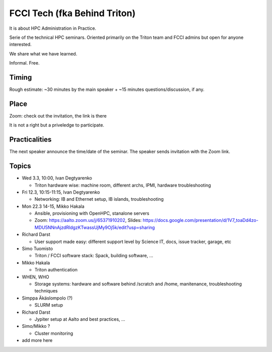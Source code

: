 =============================
FCCI Tech (fka Behind Triton)
=============================

It is about HPC Administration in Practice.

Serie of the technical HPC seminars. Oriented primarily on the Triton team
and FCCI admins but open for anyone interested.

We share what we have learned.

Informal. Free.

Timing
======

Rough estimate: ~30 minutes by the main speaker + ~15 minutes questions/discussion, if any.

Place
=====

Zoom: check out the invitation, the link is there

It is not a right but a priveledge to participate.

Practicalities
==============

The next speaker announce the time/date of the seminar. The speaker sends invitation with the Zoom link.


Topics
======

- Wed 3.3, 10:00, Ivan Degtyarenko

  + Triton hardware wise: machine room, different archs, IPMI, hardware troubleshooting 

- Fri 12.3, 10:15-11:15, Ivan Degtyarenko

  + Networking: IB and Ethernet setup, IB islands, troubleshooting

- Mon 22.3 14-15, Mikko Hakala

  + Ansible, provisioning with OpenHPC, stanalone servers
  + Zoom: https://aalto.zoom.us/j/65371910202, Slides: https://docs.google.com/presentation/d/1V7_toaDd4zo-MDU5NNnAjzdRldgzKTwassUjMy9Oj5k/edit?usp=sharing

- Richard Darst

  + User support made easy: different support level by Science IT, docs, issue tracker, garage, etc

- Simo Tuomisto

  + Triton / FCCI software stack: Spack, building software, ...

- Mikko Hakala

  + Triton authentication

- WHEN, WHO

  + Storage systems: hardware and software behind /scratch and /home, manitenance, troubleshooting techniques

- Simppa Äkäslompolo (?)

  + SLURM setup

- Richard Darst 

  + Jypiter setup at Aalto and best practices, ...

- Simo/Mikko ?

  + Cluster monitoring

- add more here
